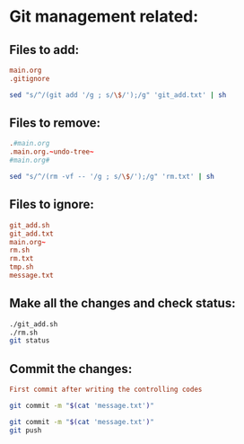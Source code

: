 * Git management related:

** Files to add:
#+begin_src conf :tangle git_add.txt
main.org
.gitignore
#+end_src

#+begin_src sh :shebang #!/bin/sh :tangle git_add.sh :results output
  sed "s/^/(git add '/g ; s/\$/');/g" 'git_add.txt' | sh
#+end_src

#+RESULTS:

** Files to remove:
#+begin_src conf :tangle rm.txt
  .#main.org
  .main.org.~undo-tree~
  #main.org#
#+end_src

#+begin_src sh :shebang #!/bin/sh :tangle rm.sh :results output
  sed "s/^/(rm -vf -- '/g ; s/\$/');/g" 'rm.txt' | sh
#+end_src

#+RESULTS:
: removed '.#main.org'

** Files to ignore:
#+begin_src conf :tangle .gitignore
  git_add.sh
  git_add.txt
  main.org~
  rm.sh
  rm.txt
  tmp.sh
  message.txt
#+end_src

** Make all the changes and check status:
#+begin_src sh :shebang #!/bin/sh :results output
  ./git_add.sh
  ./rm.sh
  git status
#+end_src

#+RESULTS:
: removed '.main.org.~undo-tree~'
: On branch main
: Your branch is up to date with 'origin/main'.
: 
: Changes to be committed:
:   (use "git restore --staged <file>..." to unstage)
: 	modified:   main.org
: 

** Commit the changes:
#+begin_src conf :tangle message.txt
  First commit after writing the controlling codes
#+end_src

#+begin_src sh :shebang #!/bin/sh :results output
  git commit -m "$(cat 'message.txt')"
#+end_src

#+RESULTS:
: [main b498dad] First commit after writing the controlling codes
:  1 file changed, 10 insertions(+), 4 deletions(-)

#+begin_src sh :shebang #!/bin/sh :results output
  git commit -m "$(cat 'message.txt')"
  git push 
#+end_src
